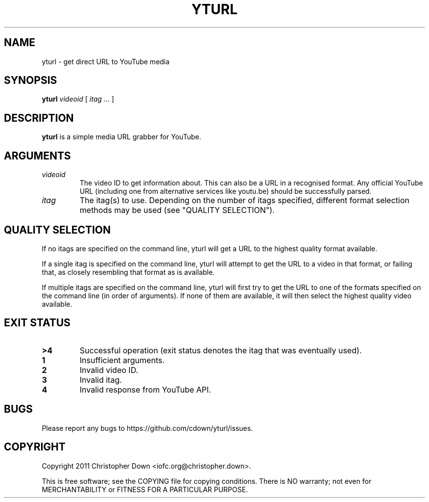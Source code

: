 .TH YTURL 1
.SH NAME
yturl \- get direct URL to YouTube media
.SH SYNOPSIS
.BI yturl " videoid"
[
.I itag
\&... ]
.SH DESCRIPTION
.B yturl
is a simple media URL grabber for YouTube.
.SH ARGUMENTS
.TP
.I videoid
The video ID to get information about. This can also be a URL in a recognised
format. Any official YouTube URL (including one from alternative services like
youtu.be) should be successfully parsed.
.TP
.I itag
The itag(s) to use. Depending on the number of itags specified, different
format selection methods may be used (see "QUALITY SELECTION").

.SH "QUALITY SELECTION"
If no itags are specified on the command line, yturl will get a URL to the
highest quality format available.

If a single itag is specified on the command line, yturl will attempt to get the
URL to a video in that format, or failing that, as closely resembling that
format as is available.

If multiple itags are specified on the command line, yturl will first try to get
the URL to one of the formats specified on the command line (in order of
arguments). If none of them are available, it will then select the highest
quality video available.
.SH "EXIT STATUS"
.TP
.B >4
Successful operation (exit status denotes the itag that was eventually used).
.TP
.B 1
Insufficient arguments.
.TP
.B 2
Invalid video ID.
.TP
.B 3
Invalid itag.
.TP
.B 4
Invalid response from YouTube API.
.SH BUGS
Please report any bugs to https://github.com/cdown/yturl/issues.
.SH COPYRIGHT
Copyright 2011 Christopher Down <iofc.org@christopher.down>.

This is free software; see the COPYING file for copying conditions. There is NO
warranty; not even for MERCHANTABILITY or FITNESS FOR A PARTICULAR PURPOSE.
